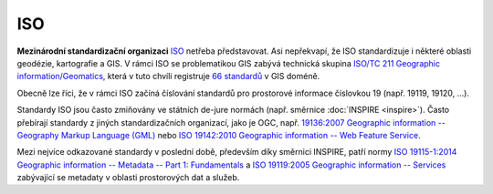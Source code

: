 .. _iso:

===
ISO
===

.. index:: ISO
           
**Mezinárodní standardizační organizaci** `ISO <http://iso.org>`_ netřeba
představovat. Asi nepřekvapí, že ISO standardizuje i některé oblasti geodézie,
kartografie a GIS. V rámci ISO se problematikou GIS zabývá technická skupina
`ISO/TC 211 Geographic information/Geomatics <http://www.iso.org/iso/home/standards_development/list_of_iso_technical_committees/iso_technical_committee.htm?commid=54904>`_,
která v tuto chvíli registruje `66 standardů <http://www.iso.org/iso/home/store/catalogue_tc/catalogue_tc_browse.htm?commid=54904&published=on&includesc=true>`_
v GIS doméně.

Obecně lze říci, že v rámci ISO začíná číslování standardů pro prostorové
informace číslovkou 19 (např. 19119, 19120, ...).

Standardy ISO jsou často zmiňovány ve státních de-jure normách
(např. směrnice :doc:`INSPIRE <inspire>`). Často přebírají standardy z
jiných standardizačních organizací, jako je OGC, např. `19136:2007
Geographic information -- Geography Markup Language (GML)
<http://www.iso.org/iso/home/store/catalogue_tc/catalogue_detail.htm?csnumber=32554&commid=54904>`_
nebo `ISO 19142:2010 Geographic information -- Web Feature Service
<http://www.iso.org/iso/home/store/catalogue_tc/catalogue_detail.htm?csnumber=42136&commid=54904>`_.

Mezi nejvíce odkazované standardy v poslední době, především díky směrnici
INSPIRE, patří normy `ISO 19115-1:2014 Geographic information -- Metadata -- Part 1: Fundamentals <http://www.iso.org/iso/home/store/catalogue_tc/catalogue_detail.htm?csnumber=53798&commid=54904>`_ a `ISO 19119:2005 Geographic information -- Services <http://www.iso.org/iso/home/store/catalogue_tc/catalogue_detail.htm?csnumber=39890&commid=54904>`_ zabývající se metadaty v oblasti prostorových dat a služeb.

